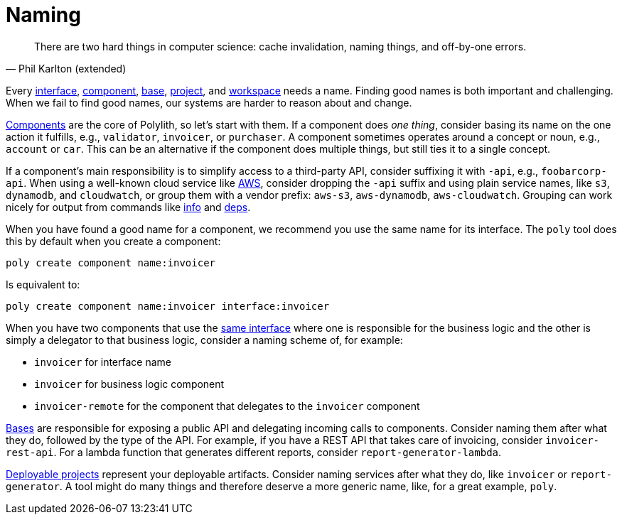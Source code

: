= Naming


"There are two hard things in computer science: cache invalidation, naming things, and off-by-one errors."
-- Phil Karlton (extended)

Every xref:interface.adoc[interface], xref:component.adoc[component], xref:base.adoc[base], xref:project.adoc[project], and xref:workspace.adoc[workspace] needs a name.
Finding good names is both important and challenging.
When we fail to find good names, our systems are harder to reason about and change.

xref:components.adoc[Components] are the core of Polylith, so let's start with them.
If a component does _one thing_,  consider basing its name on the one action it fulfills, e.g., `validator`, `invoicer`, or `purchaser`.
A component sometimes operates around a concept or noun, e.g., `account` or `car`.
This can be an alternative if the component does multiple things, but still ties it to a single concept.

If a component's main responsibility is to simplify access to a third-party API, consider suffixing it with [nowrap]`-api`, e.g., `foobarcorp-api`.
When using a well-known cloud service like https://aws.amazon.com/[AWS], consider dropping the `-api` suffix and using plain service names, like `s3`, `dynamodb`, and `cloudwatch`, or group them with a vendor prefix: `aws-s3`, `aws-dynamodb`, `aws-cloudwatch`.
Grouping can work nicely for output from commands like xref:commands.adoc#info[info] and xref:commands.adoc#deps[deps].

When you have found a good name for a component, we recommend you use the same name for its interface.
The `poly` tool does this by default when you create a component:

[source,shell]
----
poly create component name:invoicer
----

Is equivalent to:

[source,shell]
----
poly create component name:invoicer interface:invoicer
----

When you have two components that use the xref:interface.adoc#one-interface-in-multiple-components[same interface] where one is responsible for the business logic and the other is simply a delegator to that business logic, consider a naming scheme of, for example:

* `invoicer` for interface name
* `invoicer` for business logic component
* `invoicer-remote` for the component that delegates to the `invoicer` component

xref:base.adoc[Bases] are responsible for exposing a public API and delegating incoming calls to components.
Consider naming them after what they do, followed by the type of the API.
For example, if you have a REST API that takes care of invoicing, consider `invoicer-rest-api`.
For a lambda function that generates different reports, consider `report-generator-lambda`.

xref:project.adoc[Deployable projects] represent your deployable artifacts.
Consider naming services after what they do, like `invoicer` or `report-generator`.
A tool might do many things and therefore deserve a more generic name, like, for a great example, `poly`.

